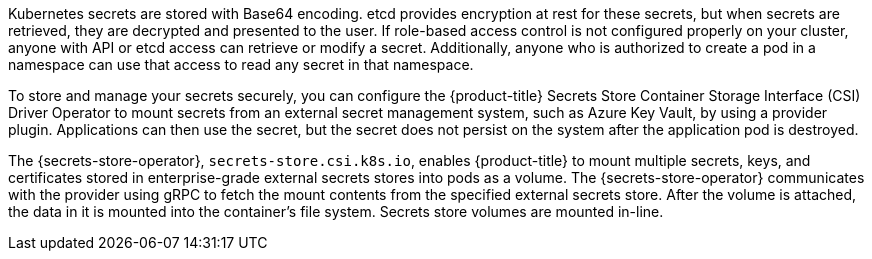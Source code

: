 // Module included in the following assemblies:
//
// * storage/container_storage_interface/persistent-storage-csi-secrets-store.adoc
// * nodes/pods/nodes-pods-secrets-store.adoc

ifeval::["{context}" == "persistent-storage-csi-secrets-store"]
:storage:
endif::[]
ifeval::["{context}" == "nodes-pods-secrets-store"]
:nodes:
endif::[]

:_mod-docs-content-type: CONCEPT
[id="persistent-storage-csi-secrets-store-driver-overview_{context}"]
ifdef::storage[]
= Overview
endif::storage[]
ifdef::nodes[]
= About the {secrets-store-operator}
endif::nodes[]

Kubernetes secrets are stored with Base64 encoding. etcd provides encryption at rest for these secrets, but when secrets are retrieved, they are decrypted and presented to the user. If role-based access control is not configured properly on your cluster, anyone with API or etcd access can retrieve or modify a secret. Additionally, anyone who is authorized to create a pod in a namespace can use that access to read any secret in that namespace.

To store and manage your secrets securely, you can configure the {product-title} Secrets Store Container Storage Interface (CSI) Driver Operator to mount secrets from an external secret management system, such as Azure Key Vault, by using a provider plugin. Applications can then use the secret, but the secret does not persist on the system after the application pod is destroyed.

The {secrets-store-operator}, `secrets-store.csi.k8s.io`, enables {product-title} to mount multiple secrets, keys, and certificates stored in enterprise-grade external secrets stores into pods as a volume. The {secrets-store-operator} communicates with the provider using gRPC to fetch the mount contents from the specified external secrets store. After the volume is attached, the data in it is mounted into the container's file system. Secrets store volumes are mounted in-line.

ifeval::["{context}" == "persistent-storage-csi-secrets-store"]
:!storage:
endif::[]
ifeval::["{context}" == "nodes-pods-secrets-store"]
:!nodes:
endif::[]